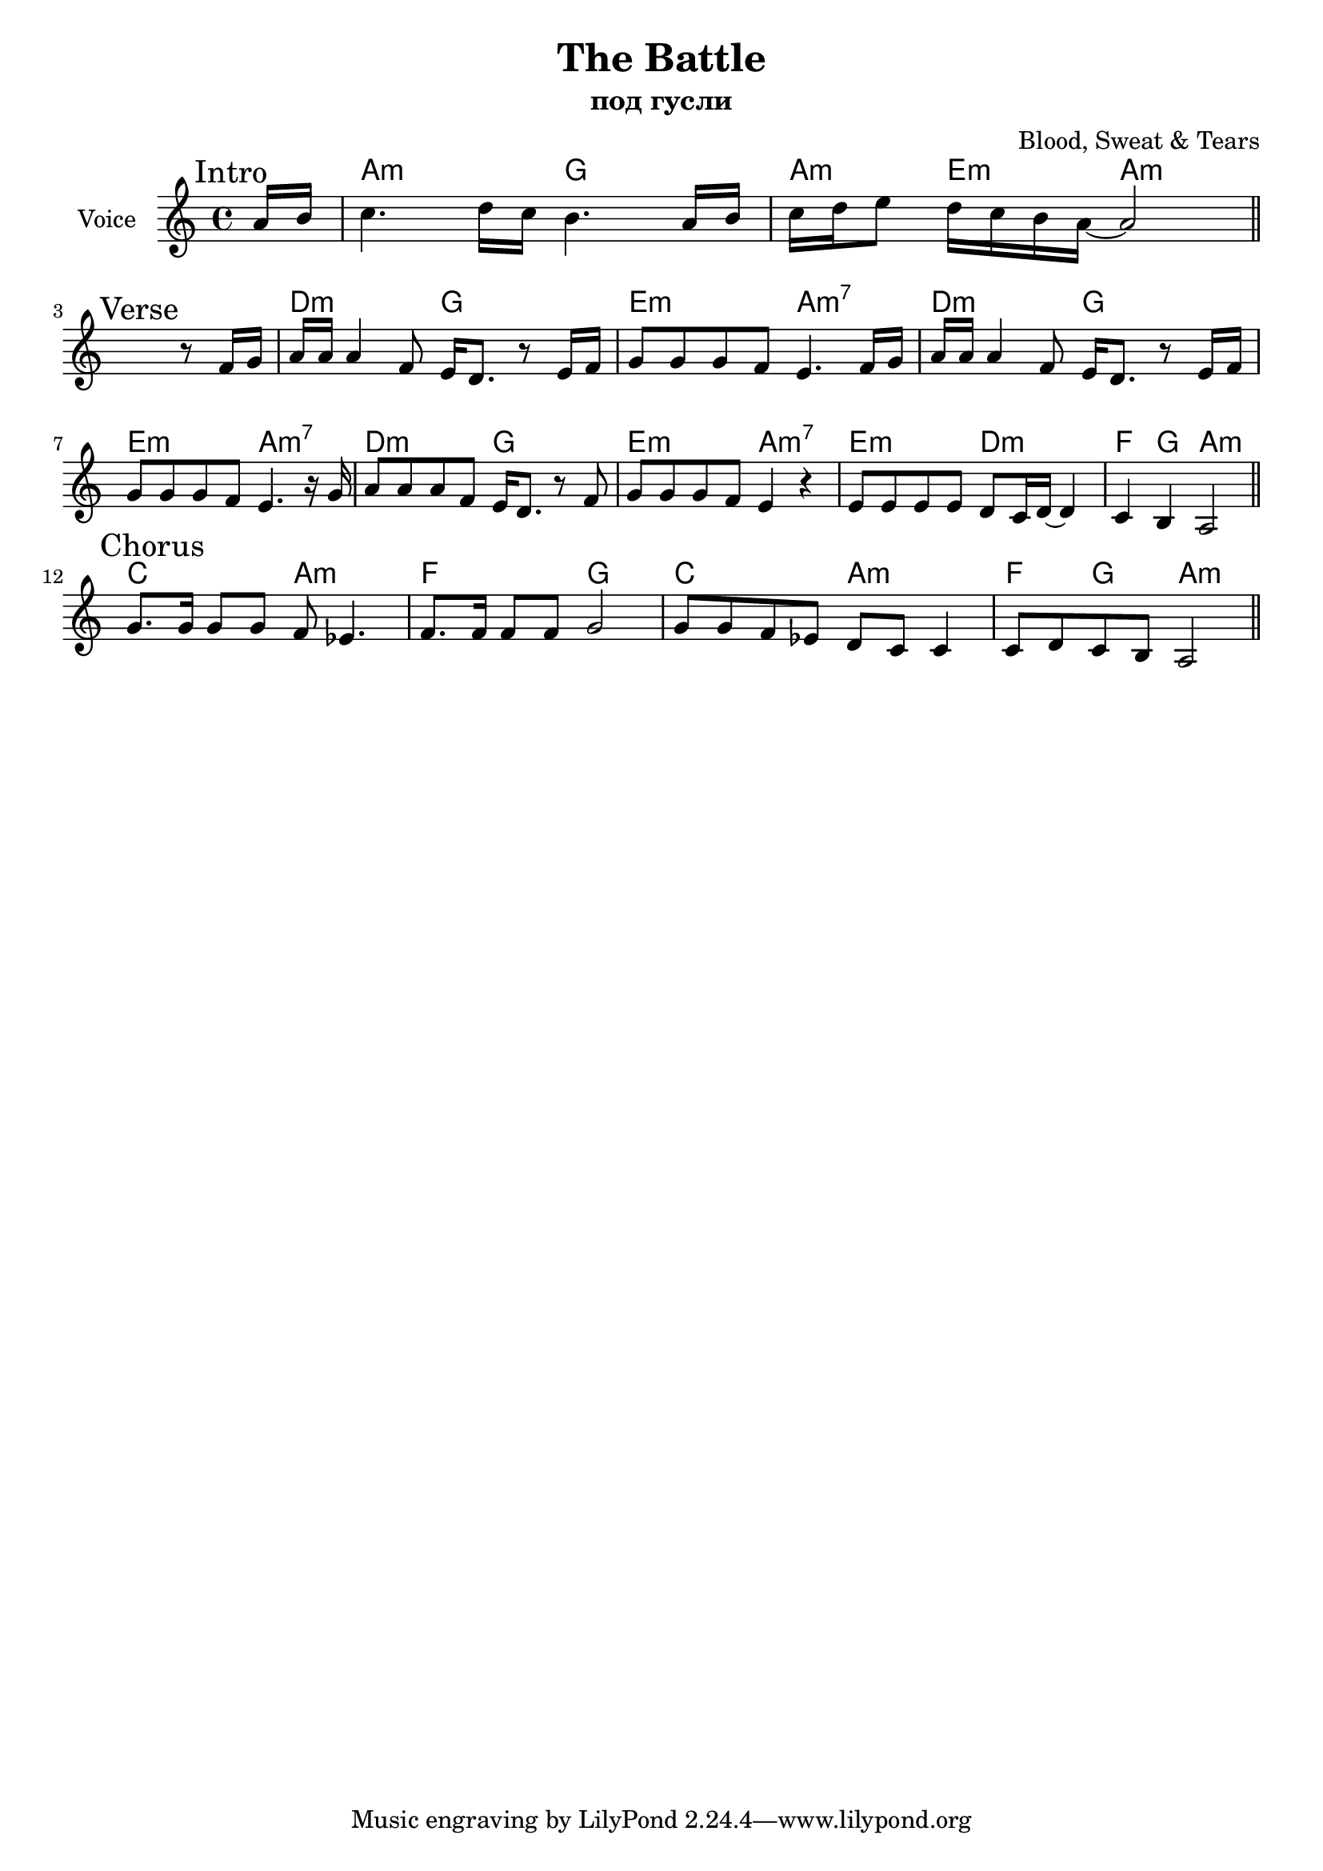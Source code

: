 \version "2.18.2"

\header{
  title="The Battle"
  composer="Blood, Sweat & Tears"
  subtitle = "под гусли"
}

longBar = #(define-music-function (parser location ) ( ) #{ \once \override Staff.BarLine.bar-extent = #'(-3 . 3) #})

Intro = {
  \tag #'Harmony {\chordmode{
    s8
    b2:m a2 b4:m fis4:m b2:m
  
  }}
  \tag #'Voice {
    \mark "Intro"
    \relative c''{
       \partial 8{b16 cis} |
       d4. e16 d cis4. b16 cis | d16 e fis8 e16 d cis b~b2 
       \bar "||"
    }
  }
}

%HrmI = \chordmode {e2:m a2 fis2:m g2}
HrmI = \chordmode {e2:m a2 fis2:m b2:m7}
Verse = { 
  \tag #'Harmony {\chordmode{
    s1
    \HrmI
    \HrmI
    \HrmI
    fis2:m e:m
    g4 a4 b2:m
  
  }}
  \tag #'Voice {
    \mark "Verse"
    \relative c''{
       s2. r8 g16 a  |
       b16 b b4 g8 fis16 e8. r8 fis16 g | a8 a a g fis4. g16 a | 
       b16 b b4 g8 fis16 e8. r8 fis16 g | a8 a a g fis4. r16 a | 
       b8 b b g8 fis16 e8. r8 g | a8 a a g fis4 r | 
       
       fis8 fis fis fis e8 d16 e~e4 | 
       d4 cis b2 \bar "||"
    }
  }
}

Chorus = { 
  \tag #'Harmony {\chordmode{
    d2 b:m  g2 a
    d2 b:m
    g4 a b2:m
  }}
  \tag #'Voice {
    \mark "Chorus"
    \relative c''{
       a8. a16 a8 a g8 f4.
       g8. g16 g8 g a2
       
       a8 a g f e d d4 |
       d8 e d cis b2 \bar "||"
    }
  }
}



Music = {
    \Intro \break
    \Verse \break
    \Chorus \break
}

<<
  \new ChordNames{\transpose b a{
      \keepWithTag #'Harmony  \Music
  }}

  \new Staff{\transpose b a{
    \set Staff.instrumentName="Voice"
    \time 4/4
    \clef treble
    \key b \minor
    \keepWithTag #'Voice \Music 
  }}
>>



